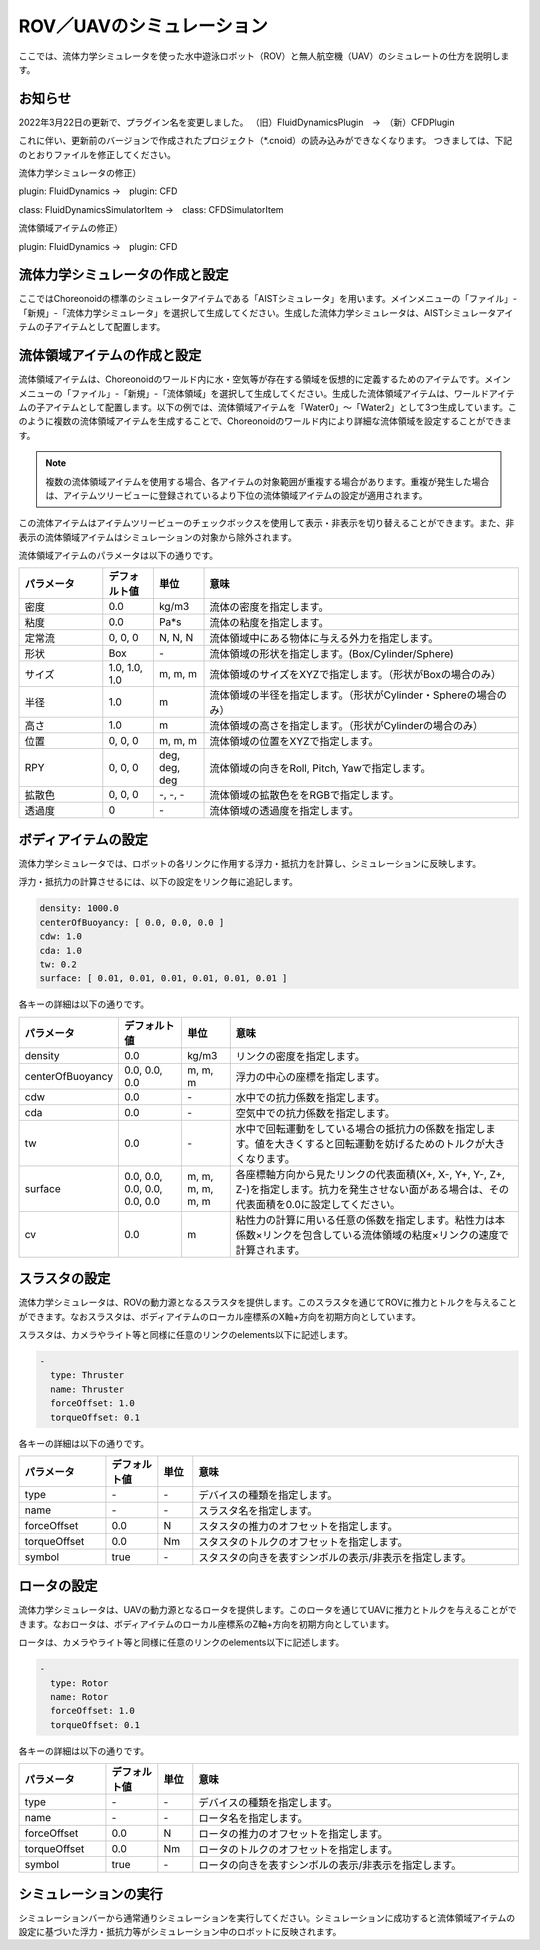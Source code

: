 
ROV／UAVのシミュレーション
==========================

ここでは、流体力学シミュレータを使った水中遊泳ロボット（ROV）と無人航空機（UAV）のシミュレートの仕方を説明します。

お知らせ
--------

2022年3月22日の更新で、プラグイン名を変更しました。
（旧）FluidDynamicsPlugin　→　（新）CFDPlugin

これに伴い、更新前のバージョンで作成されたプロジェクト（*.cnoid）の読み込みができなくなります。
つきましては、下記のとおりファイルを修正してください。

流体力学シミュレータの修正）

plugin: FluidDynamics →　plugin: CFD

class: FluidDynamicsSimulatorItem →　class: CFDSimulatorItem

流体領域アイテムの修正）

plugin: FluidDynamics →　plugin: CFD

流体力学シミュレータの作成と設定
--------------------------------

ここではChoreonoidの標準のシミュレータアイテムである「AISTシミュレータ」を用います。メインメニューの「ファイル」-「新規」-「流体力学シミュレータ」を選択して生成してください。生成した流体力学シミュレータは、AISTシミュレータアイテムの子アイテムとして配置します。

.. image:: images/fluid_0.png

流体領域アイテムの作成と設定
------------------------------

流体領域アイテムは、Choreonoidのワールド内に水・空気等が存在する領域を仮想的に定義するためのアイテムです。メインメニューの「ファイル」-「新規」-「流体領域」を選択して生成してください。生成した流体領域アイテムは、ワールドアイテムの子アイテムとして配置します。以下の例では、流体領域アイテムを「Water0」〜「Water2」として3つ生成しています。このように複数の流体領域アイテムを生成することで、Choreonoidのワールド内により詳細な流体領域を設定することができます。

.. image:: images/fluid_1.png

.. note::
  | 複数の流体領域アイテムを使用する場合、各アイテムの対象範囲が重複する場合があります。重複が発生した場合は、アイテムツリービューに登録されているより下位の流体領域アイテムの設定が適用されます。

この流体アイテムはアイテムツリービューのチェックボックスを使用して表示・非表示を切り替えることができます。また、非表示の流体領域アイテムはシミュレーションの対象から除外されます。

流体領域アイテムのパラメータは以下の通りです。

.. list-table::
  :widths: 20,12,12,75
  :header-rows: 1

  * - パラメータ
    - デフォルト値
    - 単位
    - 意味
  * - 密度
    - 0.0
    - kg/m3
    - 流体の密度を指定します。
  * - 粘度
    - 0.0
    - Pa*s
    - 流体の粘度を指定します。
  * - 定常流
    - 0, 0, 0
    - N, N, N
    - 流体領域中にある物体に与える外力を指定します。
  * - 形状
    - Box
    - \-
    - 流体領域の形状を指定します。(Box/Cylinder/Sphere)
  * - サイズ
    - 1.0, 1.0, 1.0
    - m, m, m
    - 流体領域のサイズをXYZで指定します。（形状がBoxの場合のみ）
  * - 半径
    - 1.0
    - m
    - 流体領域の半径を指定します。（形状がCylinder・Sphereの場合のみ）
  * - 高さ
    - 1.0
    - m
    - 流体領域の高さを指定します。（形状がCylinderの場合のみ）
  * - 位置
    - 0, 0, 0
    - m, m, m
    - 流体領域の位置をXYZで指定します。
  * - RPY
    - 0, 0, 0
    - deg, deg, deg
    - 流体領域の向きをRoll, Pitch, Yawで指定します。
  * - 拡散色
    - 0, 0, 0
    - \-, -, -
    - 流体領域の拡散色ををRGBで指定します。
  * - 透過度
    - 0
    - \-
    - 流体領域の透過度を指定します。

ボディアイテムの設定
--------------------

流体力学シミュレータでは、ロボットの各リンクに作用する浮力・抵抗力を計算し、シミュレーションに反映します。

浮力・抵抗力の計算させるには、以下の設定をリンク毎に追記します。

.. code-block:: yaml

    density: 1000.0
    centerOfBuoyancy: [ 0.0, 0.0, 0.0 ]
    cdw: 1.0
    cda: 1.0
    tw: 0.2
    surface: [ 0.01, 0.01, 0.01, 0.01, 0.01, 0.01 ]

各キーの詳細は以下の通りです。

.. list-table::
  :widths: 20,16,12,75
  :header-rows: 1

  * - パラメータ
    - デフォルト値
    - 単位
    - 意味
  * - density
    - 0.0
    - kg/m3
    - リンクの密度を指定します。
  * - centerOfBuoyancy
    - 0.0, 0.0, 0.0
    - m, m, m
    - 浮力の中心の座標を指定します。
  * - cdw
    - 0.0
    - \-
    - 水中での抗力係数を指定します。
  * - cda
    - 0.0
    - \-
    - 空気中での抗力係数を指定します。
  * - tw
    - 0.0
    - \-
    - 水中で回転運動をしている場合の抵抗力の係数を指定します。値を大きくすると回転運動を妨げるためのトルクが大きくなります。
  * - surface
    - 0.0, 0.0, 0.0, 0.0, 0.0, 0.0
    - m, m, m, m, m, m
    - 各座標軸方向から見たリンクの代表面積(X+, X-, Y+, Y-, Z+, Z-)を指定します。抗力を発生させない面がある場合は、その代表面積を0.0に設定してください。
  * - cv
    - 0.0
    - m
    - 粘性力の計算に用いる任意の係数を指定します。粘性力は本係数×リンクを包含している流体領域の粘度×リンクの速度で計算されます。

スラスタの設定
--------------

流体力学シミュレータは、ROVの動力源となるスラスタを提供します。このスラスタを通じてROVに推力とトルクを与えることができます。なおスラスタは、ボディアイテムのローカル座標系のX軸+方向を初期方向としています。

スラスタは、カメラやライト等と同様に任意のリンクのelements以下に記述します。

.. code-block:: yaml

      -
        type: Thruster
        name: Thruster
        forceOffset: 1.0
        torqueOffset: 0.1

各キーの詳細は以下の通りです。

.. list-table::
  :widths: 20,12,8,75
  :header-rows: 1

  * - パラメータ
    - デフォルト値
    - 単位
    - 意味
  * - type
    - \-
    - \-
    - デバイスの種類を指定します。
  * - name
    - \-
    - \-
    - スラスタ名を指定します。
  * - forceOffset
    - 0.0
    - N
    - スタスタの推力のオフセットを指定します。
  * - torqueOffset
    - 0.0
    - Nm
    - スタスタのトルクのオフセットを指定します。
  * - symbol
    - true
    - \-
    - スタスタの向きを表すシンボルの表示/非表示を指定します。

ロータの設定
------------

流体力学シミュレータは、UAVの動力源となるロータを提供します。このロータを通じてUAVに推力とトルクを与えることができます。なおロータは、ボディアイテムのローカル座標系のZ軸+方向を初期方向としています。

ロータは、カメラやライト等と同様に任意のリンクのelements以下に記述します。

.. code-block:: yaml

      -
        type: Rotor
        name: Rotor
        forceOffset: 1.0
        torqueOffset: 0.1


各キーの詳細は以下の通りです。

.. list-table::
  :widths: 20,12,8,75
  :header-rows: 1

  * - パラメータ
    - デフォルト値
    - 単位
    - 意味
  * - type
    - \-
    - \-
    - デバイスの種類を指定します。
  * - name
    - \-
    - \-
    - ロータ名を指定します。
  * - forceOffset
    - 0.0
    - N
    - ロータの推力のオフセットを指定します。
  * - torqueOffset
    - 0.0
    - Nm
    - ロータのトルクのオフセットを指定します。
  * - symbol
    - true
    - \-
    - ロータの向きを表すシンボルの表示/非表示を指定します。

シミュレーションの実行
----------------------

シミュレーションバーから通常通りシミュレーションを実行してください。シミュレーションに成功すると流体領域アイテムの設定に基づいた浮力・抵抗力等がシミュレーション中のロボットに反映されます。
